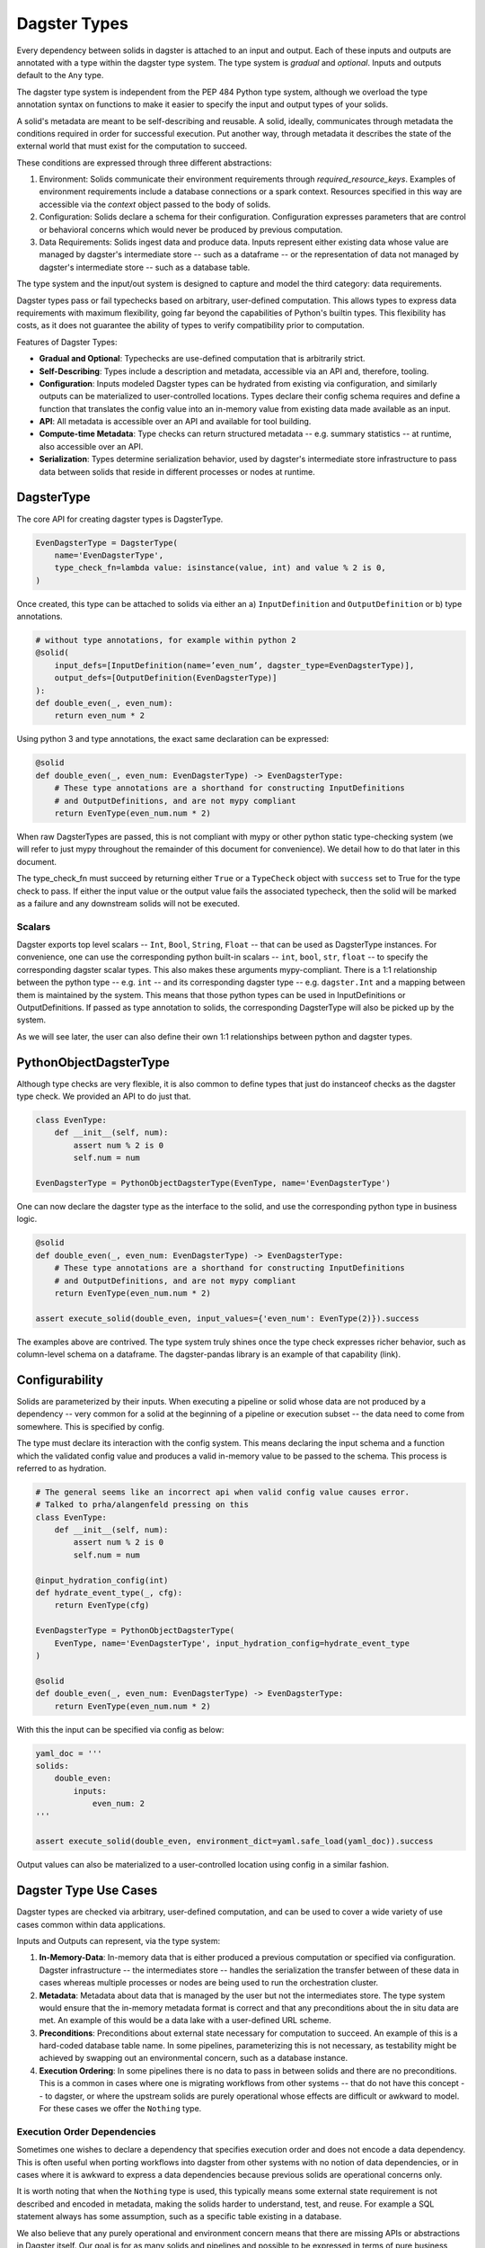 Dagster Types
-------------

Every dependency between solids in dagster is attached to an input and output.
Each of these inputs and outputs are annotated with a type within the dagster
type system. The type system is *gradual* and *optional*. Inputs and outputs
default to the ``Any`` type.

The dagster type system is independent from the PEP 484 Python type system,
although we overload the type annotation syntax on functions to make it
easier to specify the input and output types of your solids.

A solid's metadata are meant to be self-describing and reusable. A solid, ideally, communicates
through metadata the conditions required in order for successful execution.
Put another way, through metadata it describes the state of the external world
that must exist for the computation to succeed.

These conditions are expressed through three different abstractions:

1. Environment: Solids communicate their environment requirements through `required_resource_keys`. Examples of environment requirements include a database connections or a spark context. Resources specified in this way are accessible via the `context` object passed to the body of solids.
2. Configuration: Solids declare a schema for their configuration. Configuration expresses parameters that are control or behavioral concerns which would never be produced by previous computation.
3. Data Requirements: Solids ingest data and produce data. Inputs represent either existing data whose value are managed by dagster's intermediate store -- such as a dataframe -- or the representation of data not managed by dagster's intermediate store -- such as a database table.

The type system and the input/out system is designed to capture and model the
third category: data requirements.

Dagster types pass or fail typechecks based on arbitrary, user-defined computation.
This allows types to express data requirements with maximum flexibility, going
far beyond the capabilities of Python's builtin types. This flexibility has
costs, as it does not guarantee the ability of types to verify compatibility
prior to computation.

Features of Dagster Types:

- **Gradual and Optional**: Typechecks are use-defined computation that is arbitrarily strict.
- **Self-Describing**: Types include a description and metadata, accessible via an API and, therefore, tooling.
- **Configuration**: Inputs modeled Dagster types can be hydrated from existing via configuration, and similarly outputs can be materialized to user-controlled locations. Types declare their config schema requires and define a function that translates the config value into an in-memory value from existing data made available as an input.
- **API**: All metadata is accessible over an API and available for tool building.
- **Compute-time Metadata**: Type checks can return structured metadata -- e.g. summary statistics -- at runtime, also accessible over an API. 
- **Serialization**: Types determine serialization behavior, used by dagster's intermediate store infrastructure to pass data between solids that reside in different processes or nodes at runtime.

DagsterType
^^^^^^^^^^^

The core API for creating dagster types is DagsterType.

.. code-block:: python

    EvenDagsterType = DagsterType(
        name='EvenDagsterType',
        type_check_fn=lambda value: isinstance(value, int) and value % 2 is 0,
    )

Once created, this type can be attached to solids via either an a)
``InputDefinition`` and ``OutputDefinition`` or b) type annotations. 

.. code-block:: python

    # without type annotations, for example within python 2
    @solid(
        input_defs=[InputDefinition(name=’even_num’, dagster_type=EvenDagsterType)],
        output_defs=[OutputDefinition(EvenDagsterType)]
    ):
    def double_even(_, even_num):
        return even_num * 2

Using python 3 and type annotations, the exact same declaration can be expressed:

.. code-block:: python

    @solid
    def double_even(_, even_num: EvenDagsterType) -> EvenDagsterType:
        # These type annotations are a shorthand for constructing InputDefinitions
        # and OutputDefinitions, and are not mypy compliant
        return EvenType(even_num.num * 2)

When raw DagsterTypes are passed, this is not compliant with mypy or other python
static type-checking system (we will refer to just mypy throughout the remainder of this
document for convenience). We detail how to do that later in this document.

The type_check_fn must succeed by returning  either ``True`` or a ``TypeCheck`` object
with ``success`` set to True for the type check to pass. If either the input value or
the output value fails the associated typecheck, then the solid will be marked as a
failure and any downstream solids will not be executed.

Scalars
~~~~~~~

Dagster exports top level scalars -- ``Int``, ``Bool``, ``String``, ``Float`` -- that can be used
as DagsterType instances. For convenience, one can use the corresponding python
built-in scalars -- ``int``, ``bool``, ``str``, ``float`` --  to specify the corresponding
dagster scalar types. This also makes these arguments mypy-compliant.
There is a 1:1 relationship between the python type -- e.g. ``int`` -- and its corresponding
dagster type -- e.g. ``dagster.Int``
and a mapping between them is maintained by the system. This means that those python types
can be used in InputDefinitions or OutputDefinitions. If passed as type annotation to solids,
the corresponding DagsterType will also be picked up by the system.

As we will see later, the user can also define their own 1:1 relationships between python 
and dagster types.

PythonObjectDagsterType
^^^^^^^^^^^^^^^^^^^^^^^

Although type checks are very flexible, it is also common to define types that
just do instanceof checks as the dagster type check. We provided an API to do
just that.

.. code-block:: python

    class EvenType:
        def __init__(self, num):
            assert num % 2 is 0
            self.num = num

    EvenDagsterType = PythonObjectDagsterType(EvenType, name='EvenDagsterType')

One can now declare the dagster type as the interface to the solid, and use the
corresponding python type in business logic.

.. code-block:: python

    @solid
    def double_even(_, even_num: EvenDagsterType) -> EvenDagsterType:
        # These type annotations are a shorthand for constructing InputDefinitions
        # and OutputDefinitions, and are not mypy compliant
        return EvenType(even_num.num * 2)

    assert execute_solid(double_even, input_values={'even_num': EvenType(2)}).success

The examples above are contrived. The type system truly shines once the type check
expresses richer behavior, such as column-level schema on a dataframe. The
dagster-pandas library is an example of that capability (link).

Configurability
^^^^^^^^^^^^^^^

Solids are parameterized by their inputs. When executing a pipeline or solid whose data are
not produced by a dependency -- very common for a solid at the beginning of a pipeline
or execution subset -- the data need to come from somewhere. This is specified
by config.

The type must declare its interaction with the config system. This means declaring
the input schema and a function which the validated config value and produces
a valid in-memory value to be passed to the schema. This process is referred to
as hydration.

.. code-block:: python

    # The general seems like an incorrect api when valid config value causes error.
    # Talked to prha/alangenfeld pressing on this
    class EvenType:
        def __init__(self, num):
            assert num % 2 is 0
            self.num = num

    @input_hydration_config(int)
    def hydrate_event_type(_, cfg):
        return EvenType(cfg)

    EvenDagsterType = PythonObjectDagsterType(
        EvenType, name='EvenDagsterType', input_hydration_config=hydrate_event_type
    )

    @solid
    def double_even(_, even_num: EvenDagsterType) -> EvenDagsterType:
        return EvenType(even_num.num * 2)

With this the input can be specified via config as below:

.. code-block:: python

    yaml_doc = '''
    solids:
        double_even:
            inputs:
                even_num: 2
    '''

    assert execute_solid(double_even, environment_dict=yaml.safe_load(yaml_doc)).success


Output values can also be materialized to a user-controlled location using config in
a similar fashion.


Dagster Type Use Cases
^^^^^^^^^^^^^^^^^^^^^^

Dagster types are checked via arbitrary, user-defined computation, and can be used
to cover a wide variety of use cases common within data applications.

Inputs and Outputs can represent, via the type system:

1) **In-Memory-Data**: In-memory data that is either produced a previous computation or specified via configuration. Dagster infrastructure -- the intermediates store -- handles the serialization the transfer between of these data in cases whereas multiple processes or nodes are being used to run the orchestration cluster.

2) **Metadata**: Metadata about data that is managed by the user but not the intermediates store. The type system would ensure that the in-memory metadata format is correct and that any preconditions about the in situ data are met. An example of this would be a data lake with a user-defined URL scheme.

3) **Preconditions**: Preconditions about external state necessary for computation to succeed. An example of this is a hard-coded database table name. In some pipelines, parameterizing this is not necessary, as testability might be achieved by swapping out an environmental concern, such as a database instance. 

4) **Execution Ordering**: In some pipelines there is no data to pass in between solids and there are no preconditions. This is a common in cases where one is migrating workflows from other systems -- that do not have this concept -- to dagster, or where the upstream solids are purely operational whose effects are difficult or awkward to model. For these cases we offer the ``Nothing`` type. 

Execution Order Dependencies
~~~~~~~~~~~~~~~~~~~~~~~~~~~~

Sometimes one wishes to declare a dependency that specifies execution order
and does not encode a data dependency. This is often useful when porting
workflows into dagster from other systems with no notion of data dependencies,
or in cases where it is awkward to express a data dependencies because
previous solids are operational concerns only.

It is worth noting that when the ``Nothing`` type is used, this typically means
some external state requirement is not described and encoded in metadata,
making the solids harder to understand, test, and reuse. For example a
SQL statement always has some assumption, such as a specific table
existing in a database.

We also believe that any purely operational and environment concern
means that there are missing APIs or abstractions in Dagster itself. Our goal
is for as many solids and pipelines and possible to be expressed in
terms of pure business logic. 

Here is an example usage of the Nothing type:

.. code-block:: python

    # Must use InputDefinition when specifying Nothing
    @solid(input_defs=[InputDefinition('on_cleanup_done', Nothing)])
    # With a Nothing input, it is *not* passed to the solid
    def takes_nothing(_):
        return 'worked'

    @pipeline
    def nothing_pipeline():
        takes_nothing()

    result = execute_pipeline(nothing_pipeline)
    assert result.success
    assert result.output_for_solid('takes_nothing') == 'worked'

Note that the input with the ``Nothing`` type is not passed to the
solid definition function. It is also not possible to use type
annotations to specify inputs and outputs with the ``Nothing`` type.
``InputDefinition`` and ``OutputDefinition`` must be used.

``Nothing`` is also useful when fanning in multiple dependencies. An
input with a ``Nothing`` type can depend on multiple outputs upstream.
(Note: this is also true for dagster.List)

.. code-block:: python

    @solid(output_defs=[OutputDefinition(Nothing)])
    def start_first_pipeline_section(_):
        pass

    @solid(
        input_defs=[InputDefinition('first_section_done', Nothing)],
        output_defs=[OutputDefinition(dagster_type=Nothing)],
    )
    def perform_clean_up(_):
        pass

    @solid(input_defs=[InputDefinition('on_cleanup_tasks_done', Nothing)])
    def start_next_pipeline_section(_):
        pass

    @pipeline
    def fanin_pipeline():
        first_section_done = start_first_pipeline_section()
        start_next_pipeline_section(
            on_cleanup_tasks_done=[
                perform_clean_up.alias('cleanup_task_one')(first_section_done),
                perform_clean_up.alias('cleanup_task_two')(first_section_done),
            ]
        )

    result = execute_pipeline(fanin_pipeline)
    assert result.success

Python Types and Dagster Types
^^^^^^^^^^^^^^^^^^^^^^^^^^^^^^

As alluded to earlier, the user can create define their own 1:1 relationships
between dagster types and Python types, making the corresponding python type usable
where the dagster type is expected.

This is convenient when one has business objects that require nothing more
than an ``isinstance`` check in the dagster type check *and* one wishes
to use them both in type annotations directly and as business objects. These type
definitions reduce boilerplate as well deliver out-of-the-box mypy
compliance.

There are two APIs: :py:func:`usable_as_dagster_type` -- for direct annotations of class
declarations -- and :py:func:`make_python_type_usable_as_dagster_type` -- for mapping *existing*
classes. This is designed for importing python types libraries that cannot
be altered and mapping them to dagster types.

.. code-block:: python

    @usable_as_dagster_type
    class EvenType:
        def __init__(self, num):
            assert num % 2 is 0
            self.num = num

    @solid
    def double_even(_, even_num: EvenType) -> EvenType:
        return EvenType(even_num.num * 2)

    assert execute_solid(double_even, input_values={'even_num': EvenType(2)}).success

And make_python_type_usable_as_dagster_type

.. code-block:: python

    class EvenType:
        def __init__(self, num):
            assert num % 2 is 0
            self.num = num

    EvenDagsterType = PythonObjectDagsterType(
        EvenType, name='EvenDagsterType', input_hydration_config=hydrate_event_type
    )

    make_python_type_usable_as_dagster_type(EvenType, EvenDagsterType)

    @solid
    def double_even(_, even_num: EvenType) -> EvenType:
        return EvenType(even_num.num * 2)

    assert execute_solid(double_even, input_values={'even_num': EvenType(2)}).succes


This approach does have downsides. Importing these types will causes a global side
effect as there is an internal registry which manages these types. This can
introduce challenges in terms of testability and also can causes in behavior
based on import order.

Additionally some of the most useful patterns in the ecosystem are
to use type factories to programmatically create dagster types, such
as in our dagster-pandas module. In these cases a 1:1 mapping between
dagster type and python type *no longer exists*. E.g. in
dagster-pandas the python representation for all the dataframe
variants is simply `pandas.DataFrame`.

For clearly scoped business objects, the reduction in boilerplate is significant
and eases mypy compliance, hence its inclusion in the public dagster API.

We do *not* recommend that libraries use this pattern and instead rely on other
techniques to achieve mypy compliance.

MyPy Compliance
~~~~~~~~~~~~~~~

Users who do not use "usable-as-dagster" python types types by choice or necessity 
and who desire mypy compliance need additional support. 

This is a challenge to do elegantly in light of the fact that as of mypy 0.761 there
is no way to directly annotate a object to treat it as a type during a type checking
pass. However there is a way to do this.

.. code-block:: python

    @input_hydration_config(int)
    def hydrate_event_type(_, cfg):
        return EvenType(cfg)

    class EvenType:
        def __init__(self, num):
            assert num % 2 is 0
            self.num = num

    if typing.TYPE_CHECKING:
        EvenDagsterType = EvenType
    else:
        EvenDagsterType = PythonObjectDagsterType(
            EvenType, name='EvenDagsterType', input_hydration_config=hydrate_event_type
        )

    @solid
    def double_even(_, even_num: EvenDagsterType) -> EvenDagsterType:
        return EvenType(even_num.num * 2)

While not particularly elegant, this does work. We recommend centralizing
type definitions so that this style of definition is compartmentalized to
a single file.